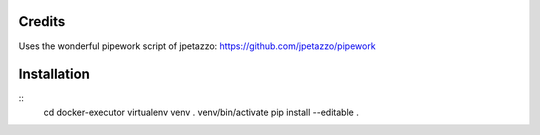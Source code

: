 Credits
-------

Uses the wonderful pipework script of jpetazzo: https://github.com/jpetazzo/pipework

Installation
------------
::
    cd docker-executor
    virtualenv venv
    . venv/bin/activate
    pip install --editable .
